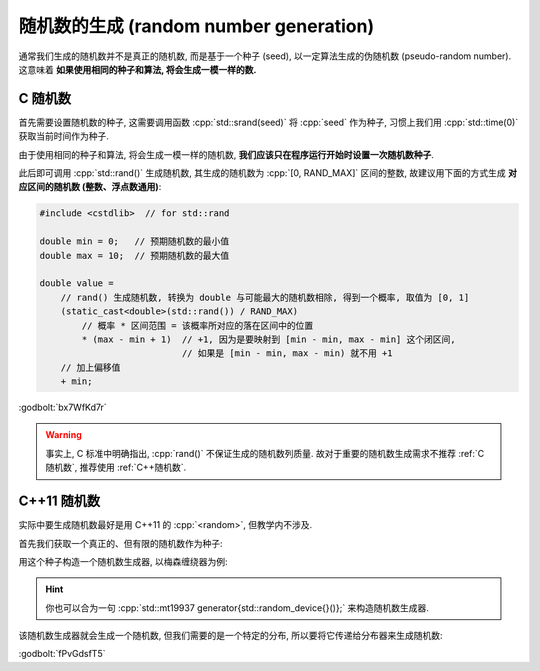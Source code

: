 ************************************************************************************************************************
随机数的生成 (random number generation)
************************************************************************************************************************

通常我们生成的随机数并不是真正的随机数, 而是基于一个种子 (seed), 以一定算法生成的伪随机数 (pseudo-random number). 这意味着 **如果使用相同的种子和算法, 将会生成一模一样的数.**

.. _C随机数:

========================================================================================================================
C 随机数
========================================================================================================================

首先需要设置随机数的种子, 这需要调用函数 :cpp:`std::srand(seed)` 将 :cpp:`seed` 作为种子, 习惯上我们用 :cpp:`std::time(0)` 获取当前时间作为种子.

由于使用相同的种子和算法, 将会生成一模一样的随机数, **我们应该只在程序运行开始时设置一次随机数种子**.

.. code-block:: cpp
  :linenos:

  #include <cstdlib>  // for std::srand
  #include <ctime>    // for std::time

  int main() {
    std::srand(std::time(0));  // 只在启动程序时设置一次
  }

此后即可调用 :cpp:`std::rand()` 生成随机数, 其生成的随机数为 :cpp:`[0, RAND_MAX]` 区间的整数, 故建议用下面的方式生成 **对应区间的随机数 (整数、浮点数通用)**:

.. code-block:: cpp

  #include <cstdlib>  // for std::rand

  double min = 0;   // 预期随机数的最小值
  double max = 10;  // 预期随机数的最大值

  double value =
      // rand() 生成随机数, 转换为 double 与可能最大的随机数相除, 得到一个概率, 取值为 [0, 1]
      (static_cast<double>(std::rand()) / RAND_MAX)
          // 概率 * 区间范围 = 该概率所对应的落在区间中的位置
          * (max - min + 1)  // +1, 因为是要映射到 [min - min, max - min] 这个闭区间,
                             // 如果是 [min - min, max - min) 就不用 +1
      // 加上偏移值
      + min;

:godbolt:`bx7WfKd7r`

.. warning::

  事实上, C 标准中明确指出, :cpp:`rand()` 不保证生成的随机数列质量. 故对于重要的随机数生成需求不推荐 :ref:`C随机数`, 推荐使用 :ref:`C++随机数`.

.. _C++随机数:

========================================================================================================================
C++11 随机数
========================================================================================================================

实际中要生成随机数最好是用 C++11 的 :cpp:`<random>`, 但教学内不涉及.

首先我们获取一个真正的、但有限的随机数作为种子:

.. code-block:: cpp
  :linenos:

  #include <random>

  std::random_device random_device{};
  auto seed = random_device();

用这个种子构造一个随机数生成器, 以梅森缠绕器为例:

.. code-block:: cpp
  :linenos:

  #include <random>

  std::mt19937 generator(seed);

.. hint::

  你也可以合为一句 :cpp:`std::mt19937 generator{std::random_device{}()};` 来构造随机数生成器.

该随机数生成器就会生成一个随机数, 但我们需要的是一个特定的分布, 所以要将它传递给分布器来生成随机数:

.. tabs::

  .. tab:: :cpp:`[1, 100]` 间 :cpp:`int` 均匀分布

    .. code-block:: cpp
      :linenos:

      #include <random>

      std::mt19937 generator{std::random_device{}()};

      std::uniform_int_distribution<int> dist(1, 100);
      int value1 = dist(generator);
      int value2 = dist(generator);

  .. tab:: :cpp:`[1, 100]` 间 :cpp:`double` 均匀分布

    .. code-block:: cpp
      :linenos:

      #include <random>

      std::mt19937 generator{std::random_device{}()};

      std::uniform_real_distribution<double> dist(1, 100);
      double value1 = dist(generator);
      double value2 = dist(generator);

  .. tab:: :cpp:`0.8` 概率的贝努利分布

    .. code-block:: cpp
      :linenos:

      #include <random>

      std::mt19937 generator{std::random_device{}()};

      std::bernoulli_distribution dist(0.8);
      double value1 = dist(generator);
      double value2 = dist(generator);

:godbolt:`fPvGdsfT5`